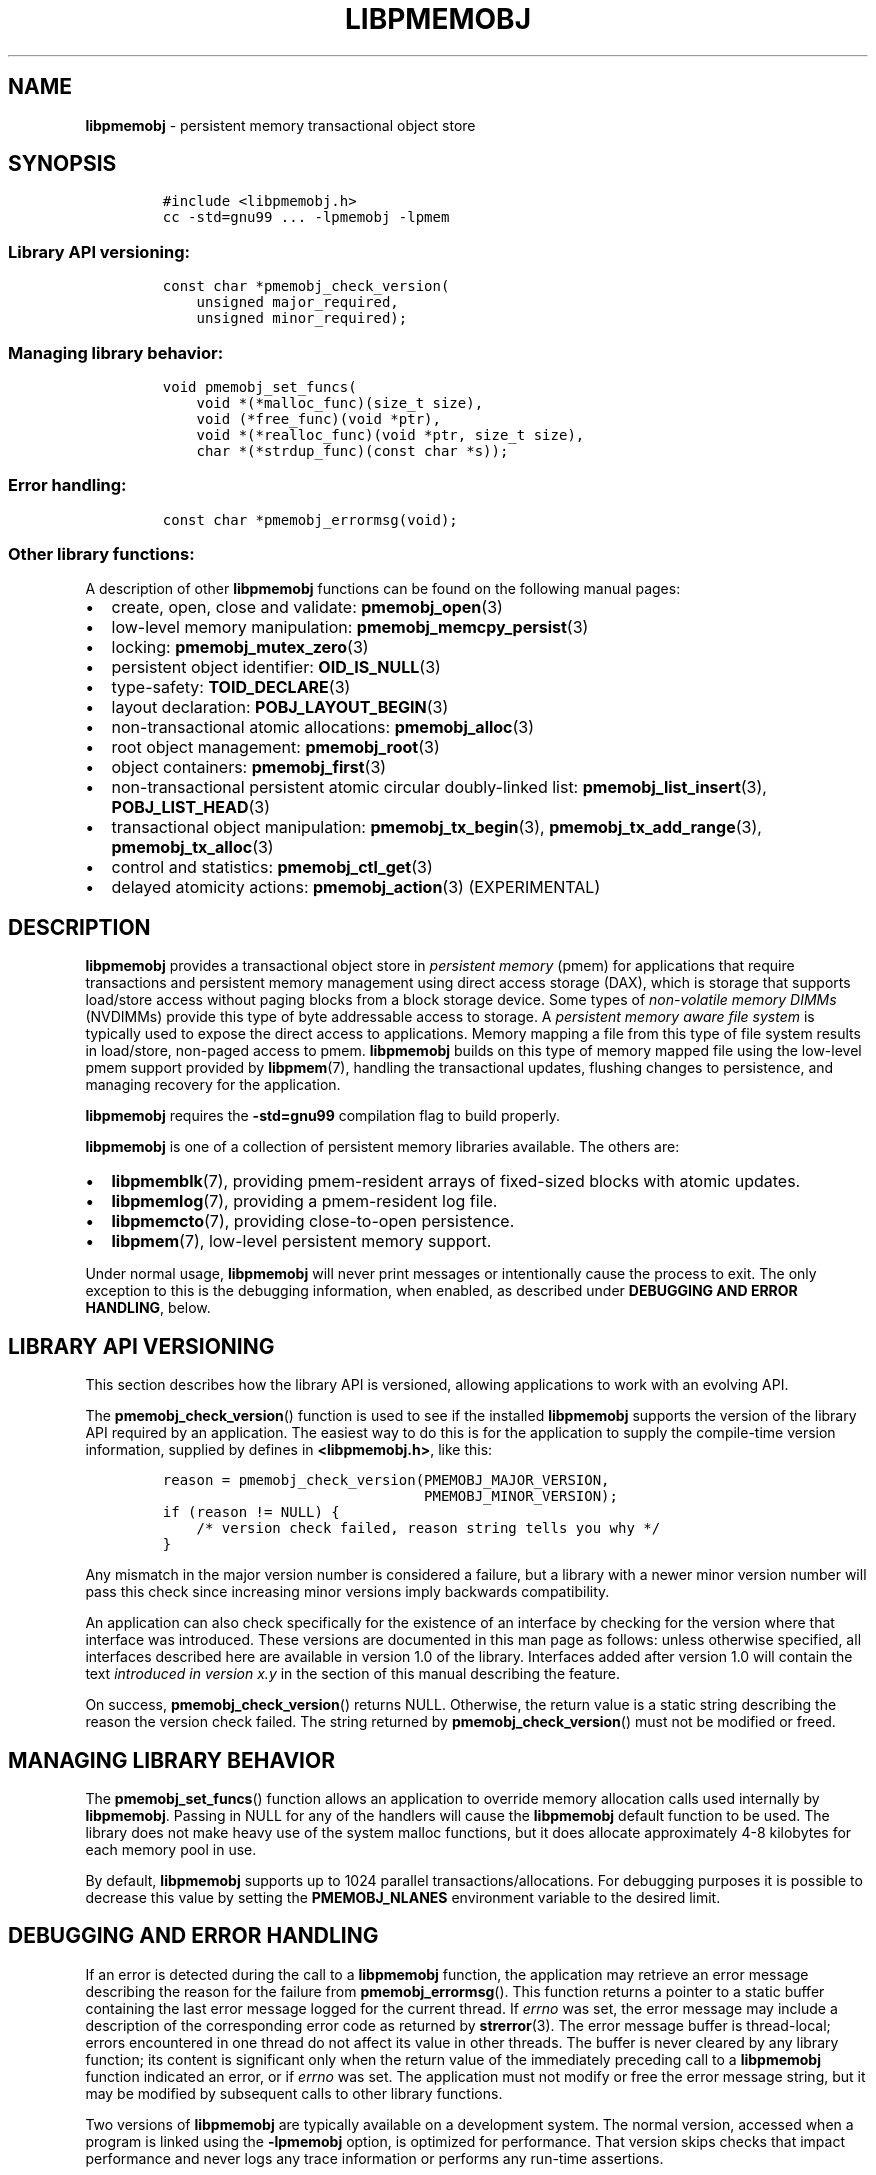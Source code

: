 .\" Automatically generated by Pandoc 2.1.3
.\"
.TH "LIBPMEMOBJ" "7" "2018-07-18" "PMDK - pmemobj API version 2.3" "PMDK Programmer's Manual"
.hy
.\" Copyright 2014-2018, Intel Corporation
.\"
.\" Redistribution and use in source and binary forms, with or without
.\" modification, are permitted provided that the following conditions
.\" are met:
.\"
.\"     * Redistributions of source code must retain the above copyright
.\"       notice, this list of conditions and the following disclaimer.
.\"
.\"     * Redistributions in binary form must reproduce the above copyright
.\"       notice, this list of conditions and the following disclaimer in
.\"       the documentation and/or other materials provided with the
.\"       distribution.
.\"
.\"     * Neither the name of the copyright holder nor the names of its
.\"       contributors may be used to endorse or promote products derived
.\"       from this software without specific prior written permission.
.\"
.\" THIS SOFTWARE IS PROVIDED BY THE COPYRIGHT HOLDERS AND CONTRIBUTORS
.\" "AS IS" AND ANY EXPRESS OR IMPLIED WARRANTIES, INCLUDING, BUT NOT
.\" LIMITED TO, THE IMPLIED WARRANTIES OF MERCHANTABILITY AND FITNESS FOR
.\" A PARTICULAR PURPOSE ARE DISCLAIMED. IN NO EVENT SHALL THE COPYRIGHT
.\" OWNER OR CONTRIBUTORS BE LIABLE FOR ANY DIRECT, INDIRECT, INCIDENTAL,
.\" SPECIAL, EXEMPLARY, OR CONSEQUENTIAL DAMAGES (INCLUDING, BUT NOT
.\" LIMITED TO, PROCUREMENT OF SUBSTITUTE GOODS OR SERVICES; LOSS OF USE,
.\" DATA, OR PROFITS; OR BUSINESS INTERRUPTION) HOWEVER CAUSED AND ON ANY
.\" THEORY OF LIABILITY, WHETHER IN CONTRACT, STRICT LIABILITY, OR TORT
.\" (INCLUDING NEGLIGENCE OR OTHERWISE) ARISING IN ANY WAY OUT OF THE USE
.\" OF THIS SOFTWARE, EVEN IF ADVISED OF THE POSSIBILITY OF SUCH DAMAGE.
.SH NAME
.PP
\f[B]libpmemobj\f[] \- persistent memory transactional object store
.SH SYNOPSIS
.IP
.nf
\f[C]
#include\ <libpmemobj.h>
cc\ \-std=gnu99\ ...\ \-lpmemobj\ \-lpmem
\f[]
.fi
.SS Library API versioning:
.IP
.nf
\f[C]
const\ char\ *pmemobj_check_version(
\ \ \ \ unsigned\ major_required,
\ \ \ \ unsigned\ minor_required);
\f[]
.fi
.SS Managing library behavior:
.IP
.nf
\f[C]
void\ pmemobj_set_funcs(
\ \ \ \ void\ *(*malloc_func)(size_t\ size),
\ \ \ \ void\ (*free_func)(void\ *ptr),
\ \ \ \ void\ *(*realloc_func)(void\ *ptr,\ size_t\ size),
\ \ \ \ char\ *(*strdup_func)(const\ char\ *s));
\f[]
.fi
.SS Error handling:
.IP
.nf
\f[C]
const\ char\ *pmemobj_errormsg(void);
\f[]
.fi
.SS Other library functions:
.PP
A description of other \f[B]libpmemobj\f[] functions can be found on the
following manual pages:
.IP \[bu] 2
create, open, close and validate: \f[B]pmemobj_open\f[](3)
.IP \[bu] 2
low\-level memory manipulation: \f[B]pmemobj_memcpy_persist\f[](3)
.IP \[bu] 2
locking: \f[B]pmemobj_mutex_zero\f[](3)
.IP \[bu] 2
persistent object identifier: \f[B]OID_IS_NULL\f[](3)
.IP \[bu] 2
type\-safety: \f[B]TOID_DECLARE\f[](3)
.IP \[bu] 2
layout declaration: \f[B]POBJ_LAYOUT_BEGIN\f[](3)
.IP \[bu] 2
non\-transactional atomic allocations: \f[B]pmemobj_alloc\f[](3)
.IP \[bu] 2
root object management: \f[B]pmemobj_root\f[](3)
.IP \[bu] 2
object containers: \f[B]pmemobj_first\f[](3)
.IP \[bu] 2
non\-transactional persistent atomic circular doubly\-linked list:
\f[B]pmemobj_list_insert\f[](3), \f[B]POBJ_LIST_HEAD\f[](3)
.IP \[bu] 2
transactional object manipulation: \f[B]pmemobj_tx_begin\f[](3),
\f[B]pmemobj_tx_add_range\f[](3), \f[B]pmemobj_tx_alloc\f[](3)
.IP \[bu] 2
control and statistics: \f[B]pmemobj_ctl_get\f[](3)
.IP \[bu] 2
delayed atomicity actions: \f[B]pmemobj_action\f[](3) (EXPERIMENTAL)
.SH DESCRIPTION
.PP
\f[B]libpmemobj\f[] provides a transactional object store in
\f[I]persistent memory\f[] (pmem) for applications that require
transactions and persistent memory management using direct access
storage (DAX), which is storage that supports load/store access without
paging blocks from a block storage device.
Some types of \f[I]non\-volatile memory DIMMs\f[] (NVDIMMs) provide this
type of byte addressable access to storage.
A \f[I]persistent memory aware file system\f[] is typically used to
expose the direct access to applications.
Memory mapping a file from this type of file system results in
load/store, non\-paged access to pmem.
\f[B]libpmemobj\f[] builds on this type of memory mapped file using the
low\-level pmem support provided by \f[B]libpmem\f[](7), handling the
transactional updates, flushing changes to persistence, and managing
recovery for the application.
.PP
\f[B]libpmemobj\f[] requires the \f[B]\-std=gnu99\f[] compilation flag
to build properly.
.PP
\f[B]libpmemobj\f[] is one of a collection of persistent memory
libraries available.
The others are:
.IP \[bu] 2
\f[B]libpmemblk\f[](7), providing pmem\-resident arrays of fixed\-sized
blocks with atomic updates.
.IP \[bu] 2
\f[B]libpmemlog\f[](7), providing a pmem\-resident log file.
.IP \[bu] 2
\f[B]libpmemcto\f[](7), providing close\-to\-open persistence.
.IP \[bu] 2
\f[B]libpmem\f[](7), low\-level persistent memory support.
.PP
Under normal usage, \f[B]libpmemobj\f[] will never print messages or
intentionally cause the process to exit.
The only exception to this is the debugging information, when enabled,
as described under \f[B]DEBUGGING AND ERROR HANDLING\f[], below.
.SH LIBRARY API VERSIONING
.PP
This section describes how the library API is versioned, allowing
applications to work with an evolving API.
.PP
The \f[B]pmemobj_check_version\f[]() function is used to see if the
installed \f[B]libpmemobj\f[] supports the version of the library API
required by an application.
The easiest way to do this is for the application to supply the
compile\-time version information, supplied by defines in
\f[B]<libpmemobj.h>\f[], like this:
.IP
.nf
\f[C]
reason\ =\ pmemobj_check_version(PMEMOBJ_MAJOR_VERSION,
\ \ \ \ \ \ \ \ \ \ \ \ \ \ \ \ \ \ \ \ \ \ \ \ \ \ \ \ \ \ \ PMEMOBJ_MINOR_VERSION);
if\ (reason\ !=\ NULL)\ {
\ \ \ \ /*\ version\ check\ failed,\ reason\ string\ tells\ you\ why\ */
}
\f[]
.fi
.PP
Any mismatch in the major version number is considered a failure, but a
library with a newer minor version number will pass this check since
increasing minor versions imply backwards compatibility.
.PP
An application can also check specifically for the existence of an
interface by checking for the version where that interface was
introduced.
These versions are documented in this man page as follows: unless
otherwise specified, all interfaces described here are available in
version 1.0 of the library.
Interfaces added after version 1.0 will contain the text \f[I]introduced
in version x.y\f[] in the section of this manual describing the feature.
.PP
On success, \f[B]pmemobj_check_version\f[]() returns NULL.
Otherwise, the return value is a static string describing the reason the
version check failed.
The string returned by \f[B]pmemobj_check_version\f[]() must not be
modified or freed.
.SH MANAGING LIBRARY BEHAVIOR
.PP
The \f[B]pmemobj_set_funcs\f[]() function allows an application to
override memory allocation calls used internally by \f[B]libpmemobj\f[].
Passing in NULL for any of the handlers will cause the
\f[B]libpmemobj\f[] default function to be used.
The library does not make heavy use of the system malloc functions, but
it does allocate approximately 4\-8 kilobytes for each memory pool in
use.
.PP
By default, \f[B]libpmemobj\f[] supports up to 1024 parallel
transactions/allocations.
For debugging purposes it is possible to decrease this value by setting
the \f[B]PMEMOBJ_NLANES\f[] environment variable to the desired limit.
.SH DEBUGGING AND ERROR HANDLING
.PP
If an error is detected during the call to a \f[B]libpmemobj\f[]
function, the application may retrieve an error message describing the
reason for the failure from \f[B]pmemobj_errormsg\f[]().
This function returns a pointer to a static buffer containing the last
error message logged for the current thread.
If \f[I]errno\f[] was set, the error message may include a description
of the corresponding error code as returned by \f[B]strerror\f[](3).
The error message buffer is thread\-local; errors encountered in one
thread do not affect its value in other threads.
The buffer is never cleared by any library function; its content is
significant only when the return value of the immediately preceding call
to a \f[B]libpmemobj\f[] function indicated an error, or if
\f[I]errno\f[] was set.
The application must not modify or free the error message string, but it
may be modified by subsequent calls to other library functions.
.PP
Two versions of \f[B]libpmemobj\f[] are typically available on a
development system.
The normal version, accessed when a program is linked using the
\f[B]\-lpmemobj\f[] option, is optimized for performance.
That version skips checks that impact performance and never logs any
trace information or performs any run\-time assertions.
.PP
A second version of \f[B]libpmemobj\f[], accessed when a program uses
the libraries under \f[B]/usr/lib/pmdk_debug\f[], contains run\-time
assertions and trace points.
The typical way to access the debug version is to set the environment
variable \f[B]LD_LIBRARY_PATH\f[] to \f[B]/usr/lib/pmdk_debug\f[] or
\f[B]/usr/lib64/pmdk_debug\f[], as appropriate.
Debugging output is controlled using the following environment
variables.
These variables have no effect on the non\-debug version of the library.
.IP \[bu] 2
\f[B]PMEMOBJ_LOG_LEVEL\f[]
.PP
The value of \f[B]PMEMOBJ_LOG_LEVEL\f[] enables trace points in the
debug version of the library, as follows:
.IP \[bu] 2
\f[B]0\f[] \- This is the default level when \f[B]PMEMOBJ_LOG_LEVEL\f[]
is not set.
No log messages are emitted at this level.
.IP \[bu] 2
\f[B]1\f[] \- Additional details on any errors detected are logged, in
addition to returning the \f[I]errno\f[]\-based errors as usual.
The same information may be retrieved using \f[B]pmemobj_errormsg\f[]().
.IP \[bu] 2
\f[B]2\f[] \- A trace of basic operations is logged.
.IP \[bu] 2
\f[B]3\f[] \- Enables a very verbose amount of function call tracing in
the library.
.IP \[bu] 2
\f[B]4\f[] \- Enables voluminous and fairly obscure tracing information
that is likely only useful to the \f[B]libpmemobj\f[] developers.
.PP
Unless \f[B]PMEMOBJ_LOG_FILE\f[] is set, debugging output is written to
\f[I]stderr\f[].
.IP \[bu] 2
\f[B]PMEMOBJ_LOG_FILE\f[]
.PP
Specifies the name of a file where all logging information should be
written.
If the last character in the name is \[lq]\-\[rq], the \f[I]PID\f[] of
the current process will be appended to the file name when the log file
is created.
If \f[B]PMEMOBJ_LOG_FILE\f[] is not set, logging output is written to
\f[I]stderr\f[].
.PP
See also \f[B]libpmem\f[](7) to get information about other environment
variables affecting \f[B]libpmemobj\f[] behavior.
.SH EXAMPLE
.PP
See <http://pmem.io/pmdk/libpmemobj> for examples using the
\f[B]libpmemobj\f[] API.
.SH ACKNOWLEDGEMENTS
.PP
\f[B]libpmemobj\f[] builds on the persistent memory programming model
recommended by the SNIA NVM Programming Technical Work Group:
<http://snia.org/nvmp>
.SH SEE ALSO
.PP
\f[B]OID_IS_NULL\f[](3), \f[B]pmemobj_alloc\f[](3),
\f[B]pmemobj_ctl_get\f[](3), \f[B]pmemobj_ctl_set\f[](3),
\f[B]pmemobj_first\f[](3), \f[B]pmemobj_list_insert\f[](3),
\f[B]pmemobj_memcpy_persist\f[](3), \f[B]pmemobj_mutex_zero\f[](3),
\f[B]pmemobj_open\f[](3), \f[B]pmemobj_root\f[](3),
\f[B]pmemobj_tx_add_range\f[](3), \f[B]pmemobj_tx_alloc\f[](3),
\f[B]pmemobj_tx_begin\f[](3), \f[B]POBJ_LAYOUT_BEGIN\f[](3),
\f[B]POBJ_LIST_HEAD\f[](3), \f[B]strerror\f[](3),
\f[B]TOID_DECLARE\f[](3), \f[B]libpmem\f[](7), \f[B]libpmemblk\f[](7),
\f[B]libpmemcto\f[](7), \f[B]libpmemlog\f[](7), \f[B]libvmem\f[](7) and
\f[B]<http://pmem.io>\f[]

